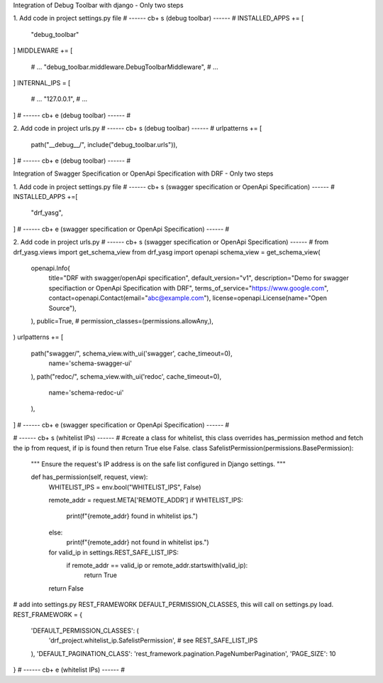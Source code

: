 Integration of Debug Toolbar with django
- Only two steps

1. Add code in project settings.py file
# ------ cb+ s (debug toolbar) ------ #
INSTALLED_APPS += [
    "debug_toolbar"
]
MIDDLEWARE += [
    # ...
    "debug_toolbar.middleware.DebugToolbarMiddleware",
    # ...
]
INTERNAL_IPS = [
    # ...
    "127.0.0.1",
    # ...
]
# ------ cb+ e (debug toolbar) ------ #

2. Add code in project urls.py
# ------ cb+ s (debug toolbar) ------ #
urlpatterns += [
    path("__debug__/", include("debug_toolbar.urls")),
]
# ------ cb+ e (debug toolbar) ------ #



Integration of Swagger Specification or OpenApi Specification with DRF
- Only two steps

1. Add code in project settings.py file
# ------ cb+ s (swagger specification or OpenApi Specification) ------ #
INSTALLED_APPS +=[
    "drf_yasg",
]
# ------ cb+ e (swagger specification or OpenApi Specification) ------ #

2. Add code in project urls.py
# ------ cb+ s (swagger specification or OpenApi Specification) ------ #
from drf_yasg.views import get_schema_view
from drf_yasg import openapi
schema_view = get_schema_view(
    openapi.Info(
        title="DRF with swagger/openApi specification",
        default_version="v1",
        description="Demo for swagger specifiaction or OpenApi Specification with DRF",
        terms_of_service="https://www.google.com",
        contact=openapi.Contact(email="abc@example.com"),
        license=openapi.License(name="Open Source"),
    ),
    public=True,
    # permission_classes=(permissions.allowAny,),
)
urlpatterns += [
    path("swagger/", schema_view.with_ui('swagger', cache_timeout=0),
        name='schema-swagger-ui'
    ),
    path("redoc/", schema_view.with_ui('redoc', cache_timeout=0),
        name='schema-redoc-ui'
    ),
]
# ------ cb+ e (swagger specification or OpenApi Specification) ------ #

# ------ cb+ s (whitelist IPs) ------ #
#create a class for whitelist, this class overrides has_permission method and fetch the ip from request, if ip is found then return True else False.
class SafelistPermission(permissions.BasePermission):
    """
    Ensure the request's IP address is on the safe list configured in Django settings.
    """

    def has_permission(self, request, view):
        WHITELIST_IPS = env.bool("WHITELIST_IPS", False) 

        remote_addr = request.META['REMOTE_ADDR']
        if WHITELIST_IPS:
            print(f"{remote_addr} found in whitelist ips.")
        else:
            print(f"{remote_addr} not found in whitelist ips.")
        for valid_ip in settings.REST_SAFE_LIST_IPS:
            if remote_addr == valid_ip or remote_addr.startswith(valid_ip):
                return True

        return False

# add into settings.py REST_FRAMEWORK DEFAULT_PERMISSION_CLASSES, this will call on settings.py load.
REST_FRAMEWORK = {
    'DEFAULT_PERMISSION_CLASSES': (
        'drf_project.whitelist_ip.SafelistPermission',   # see REST_SAFE_LIST_IPS
    ),
    'DEFAULT_PAGINATION_CLASS': 'rest_framework.pagination.PageNumberPagination',
    'PAGE_SIZE': 10
}
# ------ cb+ e (whitelist IPs) ------ #